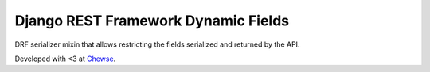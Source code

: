 Django REST Framework Dynamic Fields
====================================

DRF serializer mixin that allows restricting the fields serialized and returned
by the API.

Developed with <3 at `Chewse`_.

.. _Chewse: https://www.chewse.com
